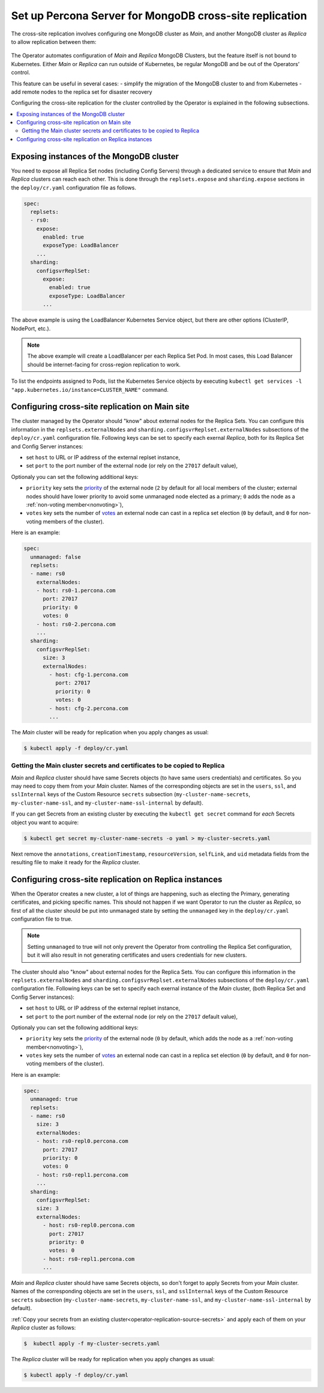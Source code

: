 .. _operator-replication:

Set up Percona Server for MongoDB cross-site replication
========================================================

The cross-site replication involves configuring one MongoDB cluster as *Main*, and another MongoDB cluster as *Replica* to allow replication between them:

 .. image:: ./assets/images/pxc-replication.svg
   :align: center

The Operator automates configuration of *Main* and *Replica* MongoDB Clusters, but the feature itself is not bound to Kubernetes. Either *Main* or *Replica* can run outside of Kubernetes, be regular MongoDB and be out of the Operators’ control.

This feature can be useful in several cases: 
- simplify the migration of the MongoDB cluster to and from Kubernetes
- add remote nodes to the replica set for disaster recovery 

.. Describe how to stop/start replication
   Describe how to perform a failover

Configuring the cross-site replication for the cluster controlled by the Operator is explained in the following subsections.

.. contents:: :local:

.. _operator-replication-expose:

Exposing instances of the MongoDB cluster
--------------------------------------------

You need to expose all Replica Set nodes (including Config
Servers) through a dedicated service to ensure that *Main* and *Replica*
clusters can reach each other. This is done through the
``replsets.expose`` and ``sharding.expose`` sections in the ``deploy/cr.yaml``
configuration file as follows.

.. code:: yaml

   spec:
     replsets:
     - rs0:
       expose:
         enabled: true
         exposeType: LoadBalancer
       ...
     sharding:
       configsvrReplSet:
         expose:
           enabled: true
           exposeType: LoadBalancer
         ...

The above example is using the LoadBalancer Kubernetes Service object, but there
are other options (ClusterIP, NodePort, etc.).

.. note:: The above example will create a LoadBalancer per each Replica Set Pod.
   In most cases, this Load Balancer should be internet-facing for cross-region
   replication to work.
   
To list the endpoints assigned to Pods, list the Kubernetes Service objects by 
executing ``kubectl get services -l "app.kubernetes.io/instance=CLUSTER_NAME"`` command.


.. _operator-replication-source:

Configuring cross-site replication on Main site
------------------------------------------------------

The cluster managed by the Operator should "know" about external nodes for the
Replica Sets. You can configure this information in the
``replsets.externalNodes`` and ``sharding.configsvrReplset.externalNodes``
subsections of the ``deploy/cr.yaml`` configuration file. Following keys can
be set to specify each exernal *Replica*, both for its Replica Set and Config Server
instances:

* set ``host`` to URL or IP address of the external replset instance,
* set ``port`` to the port number of the external node (or rely on the ``27017``
  default value),

Optionaly you can set the following additional keys:

* ``priority`` key sets the `priority <https://docs.mongodb.com/manual/reference/replica-configuration/#mongodb-rsconf-rsconf.members-n-.priority>`_
  of the external node (``2`` by default for all local members of the cluster;
  external nodes should have lower priority to avoid some unmanaged node elected
  as a primary; ``0`` adds the node as a :ref:`non-voting member<nonvoting>`),
* ``votes`` key sets the number of `votes <https://docs.mongodb.com/manual/reference/replica-configuration/#mongodb-rsconf-rsconf.members-n-.votes>`_
  an external node can cast in a replica set election (``0`` by default, and
  ``0`` for non-voting members of the cluster). 

Here is an example:

.. code:: yaml

   spec:
     unmanaged: false
     replsets:
     - name: rs0
       externalNodes:
       - host: rs0-1.percona.com
         port: 27017
         priority: 0
         votes: 0   
       - host: rs0-2.percona.com
       ...
     sharding:
       configsvrReplSet:
         size: 3
         externalNodes:
           - host: cfg-1.percona.com
             port: 27017
             priority: 0
             votes: 0   
           - host: cfg-2.percona.com
           ...

The *Main* cluster will be ready for replication when you apply changes as usual:

.. code:: bash

   $ kubectl apply -f deploy/cr.yaml

.. _operator-replication-source-secrets:

Getting the Main cluster secrets and certificates to be copied to Replica
*************************************************************************

*Main* and *Replica* cluster should have same Secrets objects (to have same
users credentials) and certificates. So you may need to copy them from your
*Main* cluster. Names of the corresponding objects are set in the ``users``,
``ssl``, and ``sslInternal`` keys of the Custom Resource ``secrets`` subsection
(``my-cluster-name-secrets``, ``my-cluster-name-ssl``, and
``my-cluster-name-ssl-internal`` by default).

If you can get Secrets from an existing cluster by executing the
``kubectl get secret`` command for *each* Secrets object you want to acquire:

.. code:: bash

   $ kubectl get secret my-cluster-name-secrets -o yaml > my-cluster-secrets.yaml

Next remove the ``annotations``, ``creationTimestamp``, ``resourceVersion``,
``selfLink``, and ``uid`` metadata fields from the resulting file to make it
ready for the *Replica* cluster.

.. _operator-replication-replica:

Configuring cross-site replication on Replica instances
-------------------------------------------------------

When the Operator creates a new cluster, a lot of things are happening, such as
electing the Primary, generating certificates, and picking specific names. This
should not happen if we want Operator to run the cluster as *Replica*, so first
of all the cluster should be put into unmanaged state by setting the
``unmanaged`` key in the ``deploy/cr.yaml`` configuration file to true.

.. note:: Setting ``unmanaged`` to true will not only prevent the Operator from
   controlling the Replica Set configuration, but it will also result in not
   generating certificates and users credentials for new clusters.

The cluster should also "know" about external nodes for the Replica Sets. You
can configure this information in the ``replsets.externalNodes`` and
``sharding.configsvrReplset.externalNodes`` subsections of the
``deploy/cr.yaml`` configuration file. Following keys can be set to specify each
exernal instance of the *Main* cluster, (both Replica Set and Config Server
instances):

* set ``host`` to URL or IP address of the external replset instance,
* set ``port`` to the port number of the external node (or rely on the ``27017``
  default value),

Optionaly you can set the following additional keys:

* ``priority`` key sets the `priority <https://docs.mongodb.com/manual/reference/replica-configuration/#mongodb-rsconf-rsconf.members-n-.priority>`_
  of the external node (``0`` by default, which adds the node as a :ref:`non-voting member<nonvoting>`),
* ``votes`` key sets the number of `votes <https://docs.mongodb.com/manual/reference/replica-configuration/#mongodb-rsconf-rsconf.members-n-.votes>`_
  an external node can cast in a replica set election (``0`` by default, and
  ``0`` for non-voting members of the cluster).

Here is an example:

.. code:: yaml

   spec:
     unmanaged: true
     replsets:
     - name: rs0
       size: 3
       externalNodes:
       - host: rs0-repl0.percona.com
         port: 27017
         priority: 0
         votes: 0
       - host: rs0-repl1.percona.com
       ...
     sharding:
       configsvrReplSet:
       size: 3
       externalNodes:
         - host: rs0-repl0.percona.com
           port: 27017
           priority: 0
           votes: 0   
         - host: rs0-repl1.percona.com
         ...

*Main* and *Replica* cluster should have same Secrets objects, so don't forget
to apply Secrets from your *Main* cluster. Names of the corresponding objects
are set in the ``users``, ``ssl``, and ``sslInternal`` keys of the Custom
Resource ``secrets`` subsection (``my-cluster-name-secrets``,
``my-cluster-name-ssl``, and ``my-cluster-name-ssl-internal`` by default).

:ref:`Copy your secrets from an existing cluster<operator-replication-source-secrets>`
and apply each of them on your *Replica* cluster as follows:

.. code:: bash

   $  kubectl apply -f my-cluster-secrets.yaml

The *Replica* cluster will be ready for replication when you apply changes as usual:

.. code:: bash

   $ kubectl apply -f deploy/cr.yaml


